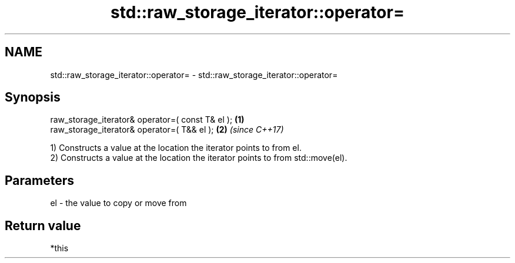 .TH std::raw_storage_iterator::operator= 3 "2017.04.02" "http://cppreference.com" "C++ Standard Libary"
.SH NAME
std::raw_storage_iterator::operator= \- std::raw_storage_iterator::operator=

.SH Synopsis
   raw_storage_iterator& operator=( const T& el ); \fB(1)\fP
   raw_storage_iterator& operator=( T&& el );      \fB(2)\fP \fI(since C++17)\fP

   1) Constructs a value at the location the iterator points to from el.
   2) Constructs a value at the location the iterator points to from std::move(el).

.SH Parameters

   el - the value to copy or move from

.SH Return value

   *this
